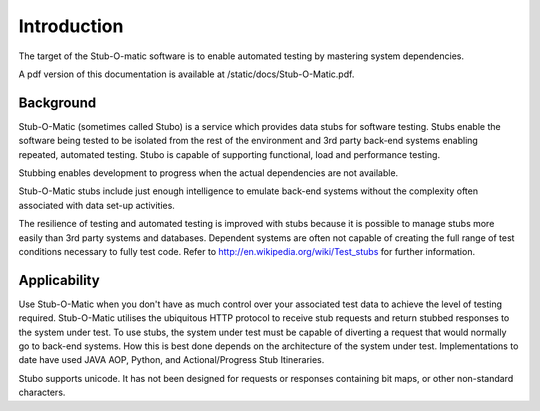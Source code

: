 .. intro

Introduction
************
The target of the Stub-O-matic software is to enable automated testing by mastering system dependencies.

A pdf version of this documentation is available at /static/docs/Stub-O-Matic.pdf.

Background
==========
Stub-O-Matic (sometimes called Stubo) is a service which provides data stubs for software testing. 
Stubs enable the software being tested to be isolated from the rest of the environment 
and 3rd party back-end systems enabling repeated, automated testing. 
Stubo is capable of supporting functional, load and performance testing.

Stubbing enables development to progress when the actual dependencies are not available.

Stub-O-Matic stubs include just enough intelligence to emulate back-end systems 
without the complexity often associated with data set-up activities.

The resilience of testing and automated testing is improved with stubs because 
it is possible to manage stubs more easily than 3rd party systems and databases. 
Dependent systems are often not capable of creating the full range of test conditions 
necessary to fully test code. Refer to http://en.wikipedia.org/wiki/Test_stubs for further information.

Applicability
=============
Use Stub-O-Matic when you don't have as much control over your associated test 
data to achieve the level of testing required. Stub-O-Matic utilises the ubiquitous 
HTTP protocol to receive stub requests and return stubbed responses to the 
system under test. To use stubs, the system under test must be capable of diverting 
a request that would normally go to back-end systems. How this is best done 
depends on the architecture of the system under test. Implementations to date 
have used JAVA AOP, Python, and Actional/Progress Stub Itineraries.

Stubo supports unicode. It has not been designed for requests or responses 
containing bit maps, or other non-standard characters.
